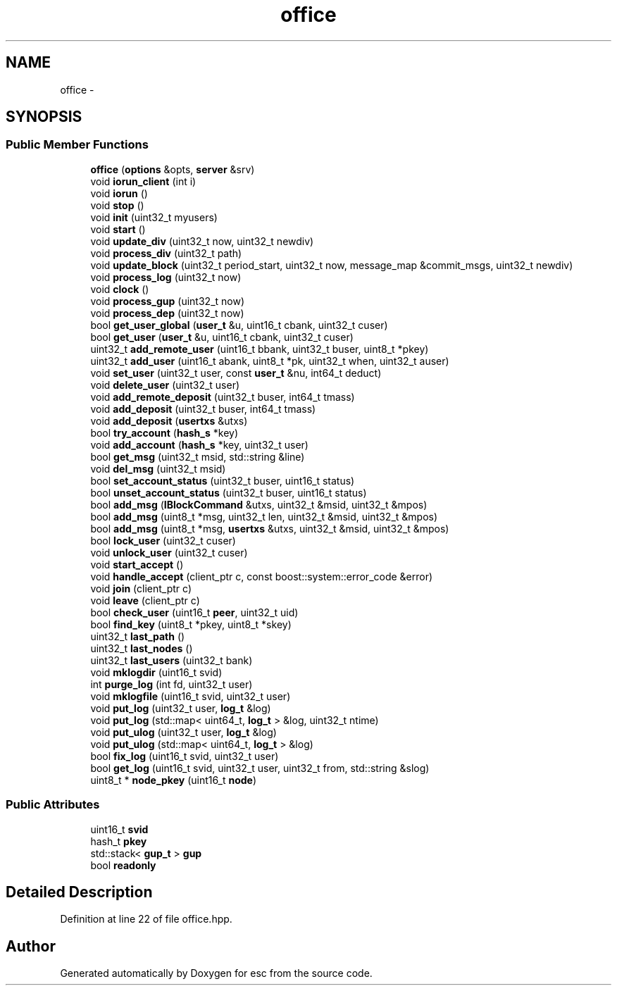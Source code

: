 .TH "office" 3 "Wed Jul 4 2018" "esc" \" -*- nroff -*-
.ad l
.nh
.SH NAME
office \- 
.SH SYNOPSIS
.br
.PP
.SS "Public Member Functions"

.in +1c
.ti -1c
.RI "\fBoffice\fP (\fBoptions\fP &opts, \fBserver\fP &srv)"
.br
.ti -1c
.RI "void \fBiorun_client\fP (int i)"
.br
.ti -1c
.RI "void \fBiorun\fP ()"
.br
.ti -1c
.RI "void \fBstop\fP ()"
.br
.ti -1c
.RI "void \fBinit\fP (uint32_t myusers)"
.br
.ti -1c
.RI "void \fBstart\fP ()"
.br
.ti -1c
.RI "void \fBupdate_div\fP (uint32_t now, uint32_t newdiv)"
.br
.ti -1c
.RI "void \fBprocess_div\fP (uint32_t path)"
.br
.ti -1c
.RI "void \fBupdate_block\fP (uint32_t period_start, uint32_t now, message_map &commit_msgs, uint32_t newdiv)"
.br
.ti -1c
.RI "void \fBprocess_log\fP (uint32_t now)"
.br
.ti -1c
.RI "void \fBclock\fP ()"
.br
.ti -1c
.RI "void \fBprocess_gup\fP (uint32_t now)"
.br
.ti -1c
.RI "void \fBprocess_dep\fP (uint32_t now)"
.br
.ti -1c
.RI "bool \fBget_user_global\fP (\fBuser_t\fP &u, uint16_t cbank, uint32_t cuser)"
.br
.ti -1c
.RI "bool \fBget_user\fP (\fBuser_t\fP &u, uint16_t cbank, uint32_t cuser)"
.br
.ti -1c
.RI "uint32_t \fBadd_remote_user\fP (uint16_t bbank, uint32_t buser, uint8_t *pkey)"
.br
.ti -1c
.RI "uint32_t \fBadd_user\fP (uint16_t abank, uint8_t *pk, uint32_t when, uint32_t auser)"
.br
.ti -1c
.RI "void \fBset_user\fP (uint32_t user, const \fBuser_t\fP &nu, int64_t deduct)"
.br
.ti -1c
.RI "void \fBdelete_user\fP (uint32_t user)"
.br
.ti -1c
.RI "void \fBadd_remote_deposit\fP (uint32_t buser, int64_t tmass)"
.br
.ti -1c
.RI "void \fBadd_deposit\fP (uint32_t buser, int64_t tmass)"
.br
.ti -1c
.RI "void \fBadd_deposit\fP (\fBusertxs\fP &utxs)"
.br
.ti -1c
.RI "bool \fBtry_account\fP (\fBhash_s\fP *key)"
.br
.ti -1c
.RI "void \fBadd_account\fP (\fBhash_s\fP *key, uint32_t user)"
.br
.ti -1c
.RI "bool \fBget_msg\fP (uint32_t msid, std::string &line)"
.br
.ti -1c
.RI "void \fBdel_msg\fP (uint32_t msid)"
.br
.ti -1c
.RI "bool \fBset_account_status\fP (uint32_t buser, uint16_t status)"
.br
.ti -1c
.RI "bool \fBunset_account_status\fP (uint32_t buser, uint16_t status)"
.br
.ti -1c
.RI "bool \fBadd_msg\fP (\fBIBlockCommand\fP &utxs, uint32_t &msid, uint32_t &mpos)"
.br
.ti -1c
.RI "bool \fBadd_msg\fP (uint8_t *msg, uint32_t len, uint32_t &msid, uint32_t &mpos)"
.br
.ti -1c
.RI "bool \fBadd_msg\fP (uint8_t *msg, \fBusertxs\fP &utxs, uint32_t &msid, uint32_t &mpos)"
.br
.ti -1c
.RI "bool \fBlock_user\fP (uint32_t cuser)"
.br
.ti -1c
.RI "void \fBunlock_user\fP (uint32_t cuser)"
.br
.ti -1c
.RI "void \fBstart_accept\fP ()"
.br
.ti -1c
.RI "void \fBhandle_accept\fP (client_ptr c, const boost::system::error_code &error)"
.br
.ti -1c
.RI "void \fBjoin\fP (client_ptr c)"
.br
.ti -1c
.RI "void \fBleave\fP (client_ptr c)"
.br
.ti -1c
.RI "bool \fBcheck_user\fP (uint16_t \fBpeer\fP, uint32_t uid)"
.br
.ti -1c
.RI "bool \fBfind_key\fP (uint8_t *pkey, uint8_t *skey)"
.br
.ti -1c
.RI "uint32_t \fBlast_path\fP ()"
.br
.ti -1c
.RI "uint32_t \fBlast_nodes\fP ()"
.br
.ti -1c
.RI "uint32_t \fBlast_users\fP (uint32_t bank)"
.br
.ti -1c
.RI "void \fBmklogdir\fP (uint16_t svid)"
.br
.ti -1c
.RI "int \fBpurge_log\fP (int fd, uint32_t user)"
.br
.ti -1c
.RI "void \fBmklogfile\fP (uint16_t svid, uint32_t user)"
.br
.ti -1c
.RI "void \fBput_log\fP (uint32_t user, \fBlog_t\fP &log)"
.br
.ti -1c
.RI "void \fBput_log\fP (std::map< uint64_t, \fBlog_t\fP > &log, uint32_t ntime)"
.br
.ti -1c
.RI "void \fBput_ulog\fP (uint32_t user, \fBlog_t\fP &log)"
.br
.ti -1c
.RI "void \fBput_ulog\fP (std::map< uint64_t, \fBlog_t\fP > &log)"
.br
.ti -1c
.RI "bool \fBfix_log\fP (uint16_t svid, uint32_t user)"
.br
.ti -1c
.RI "bool \fBget_log\fP (uint16_t svid, uint32_t user, uint32_t from, std::string &slog)"
.br
.ti -1c
.RI "uint8_t * \fBnode_pkey\fP (uint16_t \fBnode\fP)"
.br
.in -1c
.SS "Public Attributes"

.in +1c
.ti -1c
.RI "uint16_t \fBsvid\fP"
.br
.ti -1c
.RI "hash_t \fBpkey\fP"
.br
.ti -1c
.RI "std::stack< \fBgup_t\fP > \fBgup\fP"
.br
.ti -1c
.RI "bool \fBreadonly\fP"
.br
.in -1c
.SH "Detailed Description"
.PP 
Definition at line 22 of file office\&.hpp\&.

.SH "Author"
.PP 
Generated automatically by Doxygen for esc from the source code\&.
